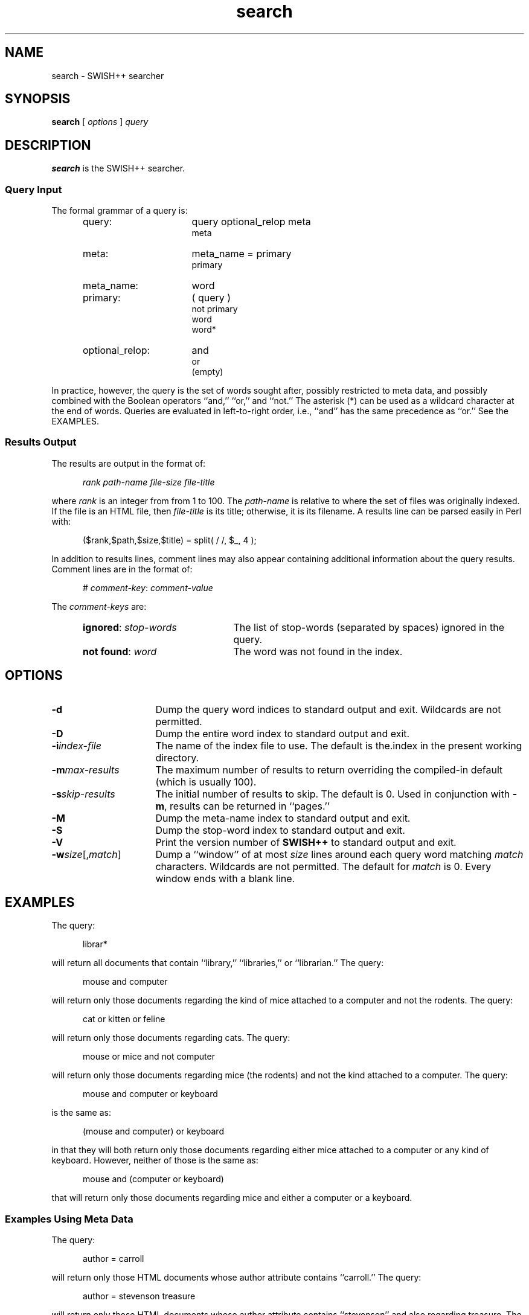 .\"
.\"	SWISH++
.\"	search.1
.\"
.\"	Copyright (C) 1998  Paul J. Lucas
.\"
.\"	This program is free software; you can redistribute it and/or modify
.\"	it under the terms of the GNU General Public License as published by
.\"	the Free Software Foundation; either version 2 of the License, or
.\"	(at your option) any later version.
.\" 
.\"	This program is distributed in the hope that it will be useful,
.\"	but WITHOUT ANY WARRANTY; without even the implied warranty of
.\"	MERCHANTABILITY or FITNESS FOR A PARTICULAR PURPOSE.  See the
.\"	GNU General Public License for more details.
.\" 
.\"	You should have received a copy of the GNU General Public License
.\"	along with this program; if not, write to the Free Software
.\"	Foundation, Inc., 675 Mass Ave, Cambridge, MA 02139, USA.
.\"
.\" ---------------------------------------------------------------------------
.\" define code-start macro
.de cS
.sp
.nf
.RS 5
.ft CW
.ta .5i 1i 1.5i 2i 2.5i 3i 3.5i 4i 4.5i 5i 5.5i
..
.\" define code-end macro
.de cE
.ft 1
.RE
.fi
.sp
..
.\" ---------------------------------------------------------------------------
.TH \f3search\fP 1 "February 3, 1998" "SWISH++"
.SH NAME
search \- SWISH++ searcher
.SH SYNOPSIS
.B search
[
.I options
]
.I query
.SH DESCRIPTION
.B search
is the SWISH++ searcher.
.SS Query Input
The formal grammar of a query is:
.ft 2
.RS 5
.TP 16
query:
query optional_relop meta
.br
meta
.TP
meta:
meta_name \f(CW=\fP primary
.br
primary
.TP
meta_name:
word
.TP
primary:
\f(CW(\fP query \f(CW)\fP
.br
\f(CWnot\fP
primary
.br
word
.br
word\f(CW*\fP
.TP
optional_relop:
\f(CWand\fP
.br
\f(CWor\fP
.br
(empty)
.RE
.ft 1
.PP
In practice, however, the query is the set of words sought after,
possibly restricted to meta data,
and possibly combined with the Boolean operators
``\f(CWand\fP,''
``\f(CWor\fP,''
and
``\f(CWnot\fP.''
The asterisk (\f(CW*\fP) can be used as a wildcard character
at the end of words.
Queries are evaluated in left-to-right order, i.e.,
``\f(CWand\fP'' has the same precedence as ``\f(CWor\fP.''
See the EXAMPLES.
.SS Results Output
The results are output in the format of:
.cS
.I rank path-name file-size file-title
.cE
where
.I rank
is an integer from from 1 to 100.
The
.I path-name
is relative to where the set of files was originally indexed.
If the file is an HTML file, then
.I file-title
is its title;
otherwise, it is its filename.
A results line can be parsed easily in Perl with:
.cS
($rank,$path,$size,$title) = split( / /, $_, 4 );
.cE
In addition to results lines, comment lines may also appear
containing additional information about the query results.
Comment lines are in the format of:
.cS
# \f2comment-key\fP: \f2comment-value\fP
.cE
The
.I comment-keys
are:
.RS 5
.TP 22
\f3ignored\fP: \f2stop-words\fP
The list of stop-words (separated by spaces) ignored in the query.
.TP
\f3not found\fP: \f2word\fP
The word was not found in the index.
.RE
.SH OPTIONS
.TP 16
.BI \-d
Dump the query word indices to standard output and exit.
Wildcards are not permitted.
.TP
.B \-D
Dump the entire word index to standard output and exit.
.TP
.BI \-i index-file
The name of the index file to use.
The default is \f(CWthe.index\fP in the present working directory.
.TP
.BI \-m max-results
The maximum number of results to return overriding the
compiled-in default (which is usually 100).
.TP
.BI \-s skip-results
The initial number of results to skip.
The default is 0.
Used in conjunction with
.BR \-m ,
results can be returned in ``pages.''
.TP
.B \-M
Dump the meta-name index to standard output and exit.
.TP
.B \-S
Dump the stop-word index to standard output and exit.
.TP
.B \-V
Print the version number of
.B SWISH++
to standard output and exit.
.TP
\f3\-w\fP\f2size\fP[,\f2match\fP]
Dump a ``window'' of at most
.I size
lines around each query word matching
.I match
characters.
Wildcards are not permitted.
The default for
.I match
is 0.
Every window ends with a blank line.
.SH EXAMPLES
The query:
.cS
librar*
.cE
will return all documents that contain
``library,'' ``libraries,'' or ``librarian.''
The query:
.cS
mouse and computer
.cE
will return only those documents
regarding the kind of mice attached to a computer and not the rodents.
The query:
.cS
cat or kitten or feline
.cE
will return only those documents regarding cats.
The query:
.cS
mouse or mice and not computer
.cE
will return only those documents regarding mice (the rodents)
and not the kind attached to a computer. 
The query:
.cS
mouse and computer or keyboard
.cE
is the same as:
.cS
(mouse and computer) or keyboard
.cE
in that they will both return only those documents
regarding either mice attached to a computer or any kind of keyboard.
However, neither of those is the same as:
.cS
mouse and (computer or keyboard)
.cE
that will return only those documents regarding mice
and either a computer or a keyboard. 
.SS Examples Using Meta Data
The query:
.cS
author = carroll
.cE
will return only those HTML documents
whose author attribute contains ``carroll.''
The query:
.cS
author = stevenson treasure
.cE
will return only those HTML documents
whose author attribute contains ``stevenson'' and also regarding treasure.
The query:
.cS
author = (lewis carroll)
.cE
will return only those HTML documents whose author is Lewis Carroll.
The query:
.cS
author = (lewis carroll) or wonderland
.cE
will return only those HTML documents whose author is Lewis Carroll
or that contain the word ``wonderland'' anywhere in the document
regardless of the author.
.SH EXIT STATUS
Exits with a value of zero only if the query was properly formed;
non-zero otherwise.
.SH FILES
.PD 0
.TP 14
\f(CWthe.index\fP
default index file name
.PD
.SH SEE ALSO
.BR index (1),
.BR perlfunc (1)
.SH AUTHOR
Paul J. Lucas
.RI < pjl@best.com >
